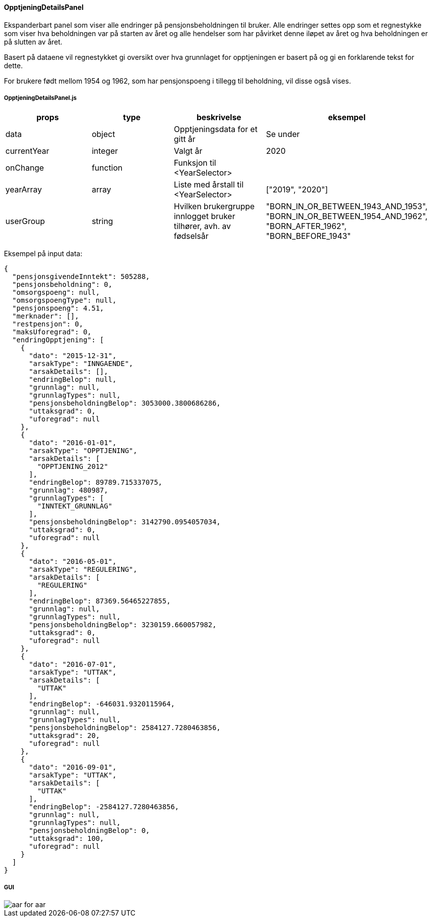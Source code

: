 ==== OpptjeningDetailsPanel
Ekspanderbart panel som viser alle endringer på pensjonsbeholdningen til bruker.
Alle endringer settes opp som et regnestykke som viser hva beholdningen var på starten
av året og alle hendelser som har påvirket denne iløpet av året og hva beholdningen er på slutten av året.

Basert på dataene vil regnestykket gi oversikt over hva grunnlaget for opptjeningen er basert på og gi en forklarende tekst for dette.

For brukere født mellom 1954 og 1962, som har pensjonspoeng i tillegg til beholdning, vil disse også vises.

===== OpptjeningDetailsPanel.js
|===
| props | type | beskrivelse | eksempel

| data
| object
| Opptjeningsdata for et gitt år
| Se under

| currentYear
| integer
| Valgt år
| 2020

| onChange
| function
| Funksjon til <YearSelector>
|

| yearArray
| array
| Liste med årstall til <YearSelector>
| ["2019", "2020"]

| userGroup
| string
| Hvilken brukergruppe innlogget bruker tilhører, avh. av fødselsår
|   "BORN_IN_OR_BETWEEN_1943_AND_1953",
    "BORN_IN_OR_BETWEEN_1954_AND_1962",
    "BORN_AFTER_1962",
    "BORN_BEFORE_1943"
|===
Eksempel på input data:
[source, json]
{
  "pensjonsgivendeInntekt": 505288,
  "pensjonsbeholdning": 0,
  "omsorgspoeng": null,
  "omsorgspoengType": null,
  "pensjonspoeng": 4.51,
  "merknader": [],
  "restpensjon": 0,
  "maksUforegrad": 0,
  "endringOpptjening": [
    {
      "dato": "2015-12-31",
      "arsakType": "INNGAENDE",
      "arsakDetails": [],
      "endringBelop": null,
      "grunnlag": null,
      "grunnlagTypes": null,
      "pensjonsbeholdningBelop": 3053000.3800686286,
      "uttaksgrad": 0,
      "uforegrad": null
    },
    {
      "dato": "2016-01-01",
      "arsakType": "OPPTJENING",
      "arsakDetails": [
        "OPPTJENING_2012"
      ],
      "endringBelop": 89789.715337075,
      "grunnlag": 480987,
      "grunnlagTypes": [
        "INNTEKT_GRUNNLAG"
      ],
      "pensjonsbeholdningBelop": 3142790.0954057034,
      "uttaksgrad": 0,
      "uforegrad": null
    },
    {
      "dato": "2016-05-01",
      "arsakType": "REGULERING",
      "arsakDetails": [
        "REGULERING"
      ],
      "endringBelop": 87369.56465227855,
      "grunnlag": null,
      "grunnlagTypes": null,
      "pensjonsbeholdningBelop": 3230159.660057982,
      "uttaksgrad": 0,
      "uforegrad": null
    },
    {
      "dato": "2016-07-01",
      "arsakType": "UTTAK",
      "arsakDetails": [
        "UTTAK"
      ],
      "endringBelop": -646031.9320115964,
      "grunnlag": null,
      "grunnlagTypes": null,
      "pensjonsbeholdningBelop": 2584127.7280463856,
      "uttaksgrad": 20,
      "uforegrad": null
    },
    {
      "dato": "2016-09-01",
      "arsakType": "UTTAK",
      "arsakDetails": [
        "UTTAK"
      ],
      "endringBelop": -2584127.7280463856,
      "grunnlag": null,
      "grunnlagTypes": null,
      "pensjonsbeholdningBelop": 0,
      "uttaksgrad": 100,
      "uforegrad": null
    }
  ]
}

===== GUI
image::aar_for_aar.png[]
